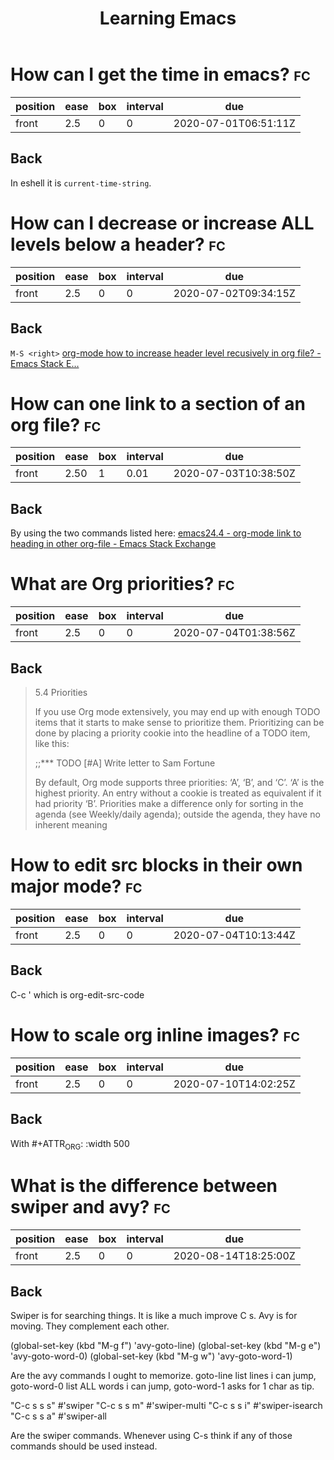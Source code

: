 #+TITLE: Learning Emacs


* How can I get the time in emacs? :fc:
:PROPERTIES:
:FC_CREATED: 2020-07-01T06:51:11Z
:FC_TYPE:  normal
:ID:       24a2decc-30d0-4425-b0c3-99ad2ea3aafc
:END:
:REVIEW_DATA:
| position | ease | box | interval | due                  |
|----------+------+-----+----------+----------------------|
| front    |  2.5 |   0 |        0 | 2020-07-01T06:51:11Z |
:END:

** Back
In eshell it is ~current-time-string~.
* How can I decrease or increase ALL levels below a header? :fc:
:PROPERTIES:
:FC_CREATED: 2020-07-02T09:34:15Z
:FC_TYPE:  normal
:ID:       fc1a9277-044f-4a15-b8fc-ed436c07166d
:END:
:REVIEW_DATA:
| position | ease | box | interval | due                  |
|----------+------+-----+----------+----------------------|
| front    |  2.5 |   0 |        0 | 2020-07-02T09:34:15Z |
:END:

** Back
~M-S <right>~
[[https://emacs.stackexchange.com/questions/30596/org-mode-how-to-increase-header-level-recusively-in-org-file][org-mode how to increase header level recusively in org file? - Emacs Stack E...]]

* How can one link to a section of an org file? :fc:
:PROPERTIES:
:FC_CREATED: 2020-07-02T17:05:55Z
:FC_TYPE:  normal
:ID:       91e63181-c523-479c-b0d0-c67c46a76ea4
:END:
:REVIEW_DATA:
| position | ease | box | interval | due                  |
|----------+------+-----+----------+----------------------|
| front    | 2.50 |   1 |     0.01 | 2020-07-03T10:38:50Z |
:END:

** Back
By using the two commands listed here: [[https://emacs.stackexchange.com/questions/19598/org-mode-link-to-heading-in-other-org-file][emacs24.4 - org-mode link to heading in other org-file - Emacs Stack Exchange]]


* What are Org priorities? :fc:
:PROPERTIES:
:FC_CREATED: 2020-07-04T01:38:56Z
:FC_TYPE:  normal
:ID:       db6ca157-73d1-47cb-aa75-6a6737fe4368
:END:
:REVIEW_DATA:
| position | ease | box | interval | due                  |
|----------+------+-----+----------+----------------------|
| front    |  2.5 |   0 |        0 | 2020-07-04T01:38:56Z |
:END:
** Back

#+begin_quote

5.4 Priorities

If you use Org mode extensively,
 you may end up with enough TODO
 items that it starts to make
 sense to prioritize them.
 Prioritizing can be done by
 placing a priority cookie into
the headline of a TODO item,
 like this:

;;*** TODO [#A] Write letter to Sam Fortune

 By default, Org mode supports
three priorities: ‘A’, ‘B’, and ‘C’.
 ‘A’ is the highest priority. An
 entry without a cookie is treated
 as equivalent if it had priority
 ‘B’. Priorities make a difference
 only for sorting in the agenda
 (see Weekly/daily agenda); outside
 the agenda, they have no inherent meaning
#+end_quote



* How to edit src blocks in their own major mode? :fc:
:PROPERTIES:
:FC_CREATED: 2020-07-04T10:13:44Z
:FC_TYPE:  normal
:ID:       dc7f0bff-ec50-455b-9526-d0295a957de0
:END:
:REVIEW_DATA:
| position | ease | box | interval | due                  |
|----------+------+-----+----------+----------------------|
| front    |  2.5 |   0 |        0 | 2020-07-04T10:13:44Z |
:END:
** Back
C-c ' which is org-edit-src-code
* How to scale org inline images? :fc:
:PROPERTIES:
:FC_CREATED: 2020-07-10T14:02:25Z
:FC_TYPE:  normal
:ID:       b4be558d-bfb2-4255-84e2-b25bad84d89c
:END:
:REVIEW_DATA:
| position | ease | box | interval | due                  |
|----------+------+-----+----------+----------------------|
| front    |  2.5 |   0 |        0 | 2020-07-10T14:02:25Z |
:END:
** Back
With #+ATTR_ORG: :width 500
* What is the difference between swiper and avy? :fc:
:PROPERTIES:
:FC_CREATED: 2020-08-14T18:25:00Z
:FC_TYPE:  normal
:ID:       def4e702-bc00-4a1a-acd0-0729c4d4fddd
:END:
:REVIEW_DATA:
| position | ease | box | interval | due                  |
|----------+------+-----+----------+----------------------|
| front    |  2.5 |   0 |        0 | 2020-08-14T18:25:00Z |
:END:
** Back
Swiper is for searching things. It is like a much improve C s. Avy is for moving. They complement each other.

(global-set-key (kbd "M-g f") 'avy-goto-line)
(global-set-key (kbd "M-g e") 'avy-goto-word-0)
(global-set-key (kbd "M-g w") 'avy-goto-word-1)

Are the avy commands I ought to memorize. goto-line list lines i can jump, goto-word-0 list ALL words i can jump, goto-word-1 asks for 1 char as tip.


"C-c s s s" #'swiper
"C-c s s m" #'swiper-multi
"C-c s s i" #'swiper-isearch
"C-c s s a" #'swiper-all

Are the swiper commands. Whenever using C-s think if any of those commands should be used instead.
